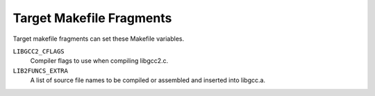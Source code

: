 .. _target-fragment:

Target Makefile Fragments
*************************

.. index:: target makefile fragment

.. index:: t-target

Target makefile fragments can set these Makefile variables.

.. index:: LIBGCC2_CFLAGS

``LIBGCC2_CFLAGS``
  Compiler flags to use when compiling libgcc2.c.

  .. index:: LIB2FUNCS_EXTRA

``LIB2FUNCS_EXTRA``
  A list of source file names to be compiled or assembled and inserted
  into libgcc.a.

  .. index:: CRTSTUFF_T_CFLAGS

.. envvar:: CRTSTUFF_T_CFLAGS

  Special flags used when compiling crtstuff.c.
  See :ref:`initialization`.

.. envvar:: CRTSTUFF_T_CFLAGS_S

  Special flags used when compiling crtstuff.c for shared
  linking.  Used if you use crtbeginS.o and crtendS.o
  in ``EXTRA-PARTS``.
  See :ref:`initialization`.

.. envvar:: MULTILIB_OPTIONS

  For some targets, invoking GCC in different ways produces objects
  that cannot be linked together.  For example, for some targets GCC
  produces both big and little endian code.  For these targets, you must
  arrange for multiple versions of libgcc.a to be compiled, one for
  each set of incompatible options.  When GCC invokes the linker, it
  arranges to link in the right version of libgcc.a, based on
  the command line options used.

  The ``MULTILIB_OPTIONS`` macro lists the set of options for which
  special versions of libgcc.a must be built.  Write options that
  are mutually incompatible side by side, separated by a slash.  Write
  options that may be used together separated by a space.  The build
  procedure will build all combinations of compatible options.

  For example, if you set ``MULTILIB_OPTIONS`` to :samp:`m68000/m68020
  msoft-float`, Makefile will build special versions of
  libgcc.a using the following sets of options:  :option:`-m68000`,
  :option:`-m68020`, :option:`-msoft-float`, :samp:`-m68000 -msoft-float`, and
  :samp:`-m68020 -msoft-float`.

.. envvar:: MULTILIB_DIRNAMES

  If ``MULTILIB_OPTIONS`` is used, this variable specifies the
  directory names that should be used to hold the various libraries.
  Write one element in ``MULTILIB_DIRNAMES`` for each element in
  ``MULTILIB_OPTIONS``.  If ``MULTILIB_DIRNAMES`` is not used, the
  default value will be ``MULTILIB_OPTIONS``, with all slashes treated
  as spaces.

  ``MULTILIB_DIRNAMES`` describes the multilib directories using GCC
  conventions and is applied to directories that are part of the GCC
  installation.  When multilib-enabled, the compiler will add a
  subdirectory of the form :samp:`{prefix}` / :samp:`{multilib}` before each
  directory in the search path for libraries and crt files.

  For example, if ``MULTILIB_OPTIONS`` is set to :samp:`m68000/m68020
  msoft-float`, then the default value of ``MULTILIB_DIRNAMES`` is
  :samp:`m68000 m68020 msoft-float`.  You may specify a different value if
  you desire a different set of directory names.

.. envvar:: MULTILIB_MATCHES

  Sometimes the same option may be written in two different ways.  If an
  option is listed in ``MULTILIB_OPTIONS``, GCC needs to know about
  any synonyms.  In that case, set ``MULTILIB_MATCHES`` to a list of
  items of the form :samp:`option=option` to describe all relevant
  synonyms.  For example, :samp:`m68000=mc68000 m68020=mc68020`.

.. envvar:: MULTILIB_EXCEPTIONS

  Sometimes when there are multiple sets of ``MULTILIB_OPTIONS`` being
  specified, there are combinations that should not be built.  In that
  case, set ``MULTILIB_EXCEPTIONS`` to be all of the switch exceptions
  in shell case syntax that should not be built.

  For example the ARM processor cannot execute both hardware floating
  point instructions and the reduced size THUMB instructions at the same
  time, so there is no need to build libraries with both of these
  options enabled.  Therefore ``MULTILIB_EXCEPTIONS`` is set to:

  .. code-block:: c++

    *mthumb/*mhard-float*

.. envvar:: MULTILIB_REQUIRED

  Sometimes when there are only a few combinations are required, it would
  be a big effort to come up with a ``MULTILIB_EXCEPTIONS`` list to
  cover all undesired ones.  In such a case, just listing all the required
  combinations in ``MULTILIB_REQUIRED`` would be more straightforward.

  The way to specify the entries in ``MULTILIB_REQUIRED`` is same with
  the way used for ``MULTILIB_EXCEPTIONS``, only this time what are
  required will be specified.  Suppose there are multiple sets of
  ``MULTILIB_OPTIONS`` and only two combinations are required, one
  for ARMv7-M and one for ARMv7-R with hard floating-point ABI and FPU, the
  ``MULTILIB_REQUIRED`` can be set to:

  .. code-block:: c++

    MULTILIB_REQUIRED =  mthumb/march=armv7-m
    MULTILIB_REQUIRED += march=armv7-r/mfloat-abi=hard/mfpu=vfpv3-d16

  The ``MULTILIB_REQUIRED`` can be used together with
  ``MULTILIB_EXCEPTIONS``.  The option combinations generated from
  ``MULTILIB_OPTIONS`` will be filtered by ``MULTILIB_EXCEPTIONS``
  and then by ``MULTILIB_REQUIRED``.

.. envvar:: MULTILIB_REUSE

  Sometimes it is desirable to reuse one existing multilib for different
  sets of options.  Such kind of reuse can minimize the number of multilib
  variants.  And for some targets it is better to reuse an existing multilib
  than to fall back to default multilib when there is no corresponding multilib.
  This can be done by adding reuse rules to ``MULTILIB_REUSE``.

  A reuse rule is comprised of two parts connected by equality sign.  The left
  part is the option set used to build multilib and the right part is the option
  set that will reuse this multilib.  Both parts should only use options
  specified in ``MULTILIB_OPTIONS`` and the equality signs found in options
  name should be replaced with periods.  An explicit period in the rule can be
  escaped by preceding it with a backslash.  The order of options in the left
  part matters and should be same with those specified in
  ``MULTILIB_REQUIRED`` or aligned with the order in ``MULTILIB_OPTIONS``.
  There is no such limitation for options in the right part as we don't build
  multilib from them.

  ``MULTILIB_REUSE`` is different from ``MULTILIB_MATCHES`` in that it
  sets up relations between two option sets rather than two options.  Here is an
  example to demo how we reuse libraries built in Thumb mode for applications built
  in ARM mode:

  .. code-block:: c++

    MULTILIB_REUSE = mthumb/march.armv7-r=marm/march.armv7-r

  Before the advent of ``MULTILIB_REUSE``, GCC select multilib by comparing command
  line options with options used to build multilib.  The ``MULTILIB_REUSE`` is
  complementary to that way.  Only when the original comparison matches nothing it will
  work to see if it is OK to reuse some existing multilib.

.. envvar:: MULTILIB_EXTRA_OPTS

  Sometimes it is desirable that when building multiple versions of
  libgcc.a certain options should always be passed on to the
  compiler.  In that case, set ``MULTILIB_EXTRA_OPTS`` to be the list
  of options to be used for all builds.  If you set this, you should
  probably set ``CRTSTUFF_T_CFLAGS`` to a dash followed by it.

.. envvar:: MULTILIB_OSDIRNAMES

  If ``MULTILIB_OPTIONS`` is used, this variable specifies 
  a list of subdirectory names, that are used to modify the search
  path depending on the chosen multilib.  Unlike ``MULTILIB_DIRNAMES``,
  ``MULTILIB_OSDIRNAMES`` describes the multilib directories using
  operating systems conventions, and is applied to the directories such as
  ``lib`` or those in the :envvar:`LIBRARY_PATH` environment variable.
  The format is either the same as of
  ``MULTILIB_DIRNAMES``, or a set of mappings.  When it is the same
  as ``MULTILIB_DIRNAMES``, it describes the multilib directories
  using operating system conventions, rather than GCC conventions.  When it is a set
  of mappings of the form :samp:`{gccdir}` = :samp:`{osdir}`, the left side gives
  the GCC convention and the right gives the equivalent OS defined
  location.  If the :samp:`{osdir}` part begins with a :samp:`!`,
  GCC will not search in the non-multilib directory and use
  exclusively the multilib directory.  Otherwise, the compiler will
  examine the search path for libraries and crt files twice; the first
  time it will add :samp:`{multilib}` to each directory in the search path,
  the second it will not.

  For configurations that support both multilib and multiarch,
  ``MULTILIB_OSDIRNAMES`` also encodes the multiarch name, thus
  subsuming ``MULTIARCH_DIRNAME``.  The multiarch name is appended to
  each directory name, separated by a colon (e.g.
  :samp:`../lib32:i386-linux-gnu`).

  Each multiarch subdirectory will be searched before the corresponding OS
  multilib directory, for example :samp:`/lib/i386-linux-gnu` before
  :samp:`/lib/../lib32`.  The multiarch name will also be used to modify the
  system header search path, as explained for ``MULTIARCH_DIRNAME``.

.. envvar:: MULTIARCH_DIRNAME

  This variable specifies the multiarch name for configurations that are
  multiarch-enabled but not multilibbed configurations.

  The multiarch name is used to augment the search path for libraries, crt
  files and system header files with additional locations.  The compiler
  will add a multiarch subdirectory of the form
  :samp:`{prefix}` / :samp:`{multiarch}` before each directory in the library and
  crt search path.  It will also add two directories
  ``LOCAL_INCLUDE_DIR`` / :samp:`{multiarch}` and
  ``NATIVE_SYSTEM_HEADER_DIR`` / :samp:`{multiarch}` ) to the system header
  search path, respectively before ``LOCAL_INCLUDE_DIR`` and
  ``NATIVE_SYSTEM_HEADER_DIR``.

  ``MULTIARCH_DIRNAME`` is not used for configurations that support
  both multilib and multiarch.  In that case, multiarch names are encoded
  in ``MULTILIB_OSDIRNAMES`` instead.

  More documentation about multiarch can be found at
  https://wiki.debian.org/Multiarch.

.. envvar:: SPECS

  Unfortunately, setting ``MULTILIB_EXTRA_OPTS`` is not enough, since
  it does not affect the build of target libraries, at least not the
  build of the default multilib.  One possible work-around is to use
  ``DRIVER_SELF_SPECS`` to bring options from the specs file
  as if they had been passed in the compiler driver command line.
  However, you don't want to be adding these options after the toolchain
  is installed, so you can instead tweak the specs file that will
  be used during the toolchain build, while you still install the
  original, built-in specs.  The trick is to set ``SPECS`` to
  some other filename (say specs.install), that will then be
  created out of the built-in specs, and introduce a Makefile
  rule to generate the specs file that's going to be used at
  build time out of your specs.install.

.. envvar:: T_CFLAGS

  These are extra flags to pass to the C compiler.  They are used both
  when building GCC, and when compiling things with the just-built GCC.
  This variable is deprecated and should not be used.


